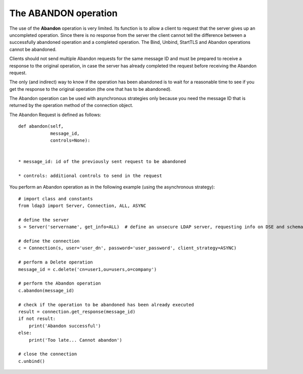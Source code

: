 #####################
The ABANDON operation
#####################

The use of the **Abandon** operation is very limited. Its function is to allow a client to request that the server
gives up an uncompleted operation. Since there is no response from the server the client cannot tell the difference
between a successfully abandoned operation and a completed operation. The Bind, Unbind, StartTLS and Abandon operations
cannot be abandoned.

Clients should not send multiple Abandon requests for the same message ID and must be prepared to receive a response to
the original operation, in case the server has already completed the request before receiving the Abandon request.

The only (and indirect) way to know if the operation has been abandoned is to wait for a reasonable time to see if you get the response
to the original operation (the one that has to be abandoned).

The Abandon operation can be used with asynchronous strategies only because you need the message ID that is returned
by the operation method of the connection object.

The Abandon Request is defined as follows::

    def abandon(self,
                message_id,
                controls=None):


    * message_id: id of the previously sent request to be abandoned

    * controls: additional controls to send in the request


You perform an Abandon operation as in the following example (using the asynchronous strategy)::

    # import class and constants
    from ldap3 import Server, Connection, ALL, ASYNC

    # define the server
    s = Server('servername', get_info=ALL)  # define an unsecure LDAP server, requesting info on DSE and schema

    # define the connection
    c = Connection(s, user='user_dn', password='user_password', client_strategy=ASYNC)

    # perform a Delete operation
    message_id = c.delete('cn=user1,ou=users,o=company')

    # perform the Abandon operation
    c.abandon(message_id)

    # check if the operation to be abandoned has been already executed
    result = connection.get_response(message_id)
    if not result:
        print('Abandon successful')
    else:
        print('Too late... Cannot abandon')

    # close the connection
    c.unbind()
